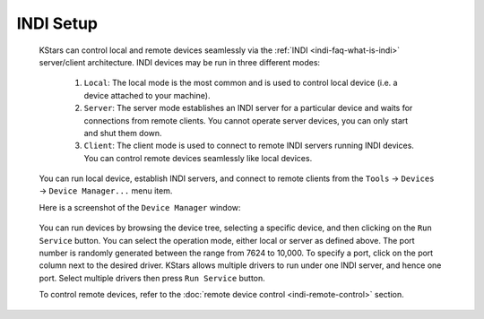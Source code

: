 .. _indi-indi-setup:

INDI Setup
===========

            KStars can control local and remote devices seamlessly via
            the :ref:`INDI <indi-faq-what-is-indi>` server/client
            architecture. INDI devices may be run in three different
            modes:

               1. ``Local``: The local mode is the most common and is used
                  to control local device (i.e. a device attached to
                  your machine).

               2. ``Server``: The server mode establishes an INDI server for
                  a particular device and waits for connections from
                  remote clients. You cannot operate server devices, you
                  can only start and shut them down.

               3. ``Client``: The client mode is used to connect to remote
                  INDI servers running INDI devices. You can control
                  remote devices seamlessly like local devices.

            You can run local device, establish INDI servers, and
            connect to remote clients from the ``Tools`` → ``Devices`` → ``Device
            Manager...`` menu item.

            Here is a screenshot of the ``Device Manager`` window:

                  |Start device drivers|

            You can run devices by browsing the device tree, selecting a
            specific device, and then clicking on the ``Run Service``
            button. You can select the operation mode, either local or
            server as defined above. The port number is randomly
            generated between the range from 7624 to 10,000. To specify
            a port, click on the port column next to the desired driver.
            KStars allows multiple drivers to run under one INDI server,
            and hence one port. Select multiple drivers then press ``Run
            Service`` button.

            To control remote devices, refer to the :doc:`remote device
            control <indi-remote-control>` section.

.. |Start device drivers| image:: /images/devicemanager.png
